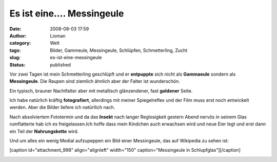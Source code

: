 Es ist eine.... Messingeule
###########################
:date: 2008-08-03 17:59
:author: Lioman
:category: Welt
:tags: Bilder, Gammeule, Messingeule, Schlüpfen, Schmetterling, Zucht
:slug: es-ist-eine-messingeule
:status: published

Vor zwei Tagen ist mein Schmetterling geschlüpft und er **entpuppte**
sich nicht als **Gammaeule** sondern als **Messingeule**. Die Raupen
sind ziemlich ähnlich aber der Falter ist wunderschön.

Ein typisch, brauner Nachtfalter aber mit metallisch glänzendener, fast
**goldener** Seite.

Ich habe natürlich kräftig **fotografiert**, allerdings mit meiner
Spiegelreflex und der Film muss erst noch entwickelt werden. Aber die
Bilder liefere ich natürllich nach.

Nach absolviertem Fototermin und da das **Insekt** nach langer
Reglosigkeit gestern Abend nervös in seinem Glas rumflatterte hab ich es
freigelassen.Ich hoffe dass mein Kindchen auch erwachsen wird und neue
Eier legt und erst dann ein Teil der **Nahrungskette** wird.

Und um alles ein wenig Medial aufzupeppen ein Bild einer Messingeule,
das auf Wikipedia zu sehen ist:

[caption id="attachment\_998" align="alignleft" width="150"
caption="Messingeule in Schlupfglas"]\ |Messingeule in
Schlupfglas|\ [/caption]

|messingeule0002|

.. |Messingeule in Schlupfglas| image:: {filename}/images/messingeule0001-150x150.jpg
   :class: size-thumbnail wp-image-998
   :width: 150px
   :height: 150px
   :target: {filename}/images/messingeule0001.jpg
.. |messingeule0002| image:: {filename}/images/messingeule0002-150x150.jpg
   :class: alignleft size-thumbnail wp-image-999
   :width: 150px
   :height: 150px
   :target: {filename}/images/messingeule0002.jpg

